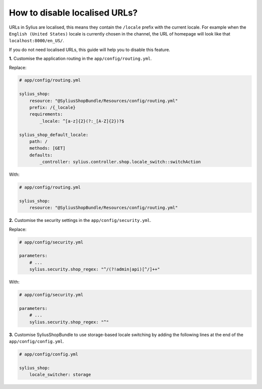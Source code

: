 How to disable localised URLs?
==============================

URLs in Sylius are localised, this means they contain the ``/locale`` prefix with the current locale.
For example when the ``English (United States)`` locale is currently chosen in the channel, the URL of homepage will
look like that ``localhost:8000/en_US/``.

If you do not need localised URLs, this guide will help you to disable this feature.

**1.** Customise the application routing in the ``app/config/routing.yml``.

Replace:

.. code-block:: yaml

    # app/config/routing.yml

    sylius_shop:
        resource: "@SyliusShopBundle/Resources/config/routing.yml"
        prefix: /{_locale}
        requirements:
            _locale: ^[a-z]{2}(?:_[A-Z]{2})?$

    sylius_shop_default_locale:
        path: /
        methods: [GET]
        defaults:
            _controller: sylius.controller.shop.locale_switch::switchAction

With:

.. code-block:: yaml

    # app/config/routing.yml

    sylius_shop:
        resource: "@SyliusShopBundle/Resources/config/routing.yml"

**2.** Customise the security settings in the ``app/config/security.yml``.

Replace:

.. code-block:: yaml

    # app/config/security.yml

    parameters:
        # ...
        sylius.security.shop_regex: "^/(?!admin|api)[^/]++"

With:

.. code-block:: yaml

    # app/config/security.yml

    parameters:
        # ...
        sylius.security.shop_regex: "^"

**3.** Customise SyliusShopBundle to use storage-based locale switching by adding the following lines at the end of the ``app/config/config.yml``.

.. code-block:: yaml

    # app/config/config.yml

    sylius_shop:
        locale_switcher: storage
